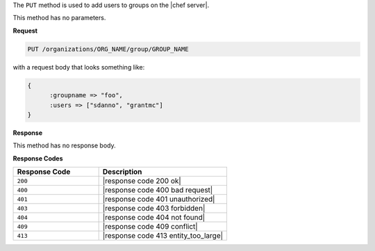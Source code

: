 .. The contents of this file are included in multiple topics.
.. This file should not be changed in a way that hinders its ability to appear in multiple documentation sets.

The ``PUT`` method is used to add users to groups on the |chef server|.

This method has no parameters.

**Request**

.. code-block:: xml

   PUT /organizations/ORG_NAME/group/GROUP_NAME

with a request body that looks something like:

.. code-block:: javascript

   {
	 :groupname => "foo",
	 :users => ["sdanno", "grantmc"]
   }

**Response**

This method has no response body.

**Response Codes**

.. list-table::
   :widths: 200 300
   :header-rows: 1

   * - Response Code
     - Description
   * - ``200``
     - |response code 200 ok|
   * - ``400``
     - |response code 400 bad request|
   * - ``401``
     - |response code 401 unauthorized|
   * - ``403``
     - |response code 403 forbidden|
   * - ``404``
     -  |response code 404 not found|
   * - ``409``
     - |response code 409 conflict|
   * - ``413``
     - |response code 413 entity_too_large|
